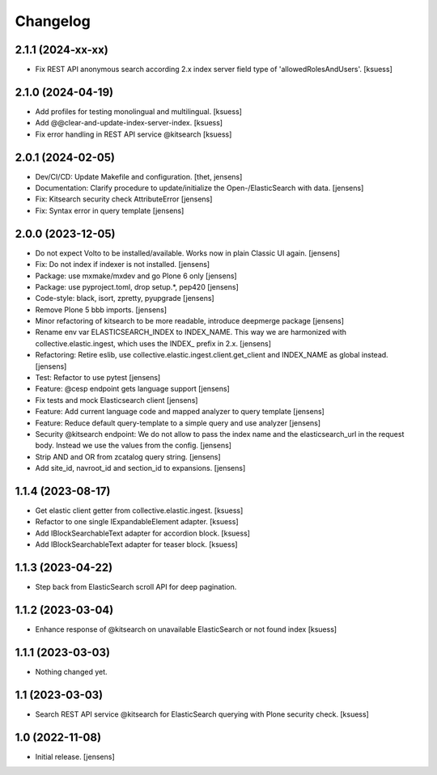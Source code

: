 Changelog
=========

2.1.1 (2024-xx-xx)
------------------

- Fix REST API anonymous search according 2.x index server field type of 'allowedRolesAndUsers'. [ksuess]


2.1.0 (2024-04-19)
------------------

- Add profiles for testing monolingual and multilingual. [ksuess]
- Add @@clear-and-update-index-server-index. [ksuess]
- Fix error handling in REST API service @kitsearch [ksuess]


2.0.1 (2024-02-05)
------------------

- Dev/CI/CD: Update Makefile and configuration.
  [thet, jensens]
- Documentation: Clarify procedure to update/initialize the Open-/ElasticSearch with data. [jensens]
- Fix: Kitsearch security check AttributeError [jensens]
- Fix: Syntax error in query template [jensens]


2.0.0 (2023-12-05)
------------------

- Do not expect Volto to be installed/available.
  Works now in plain Classic UI again. [jensens]
- Fix: Do not index if indexer is not installed. [jensens]
- Package: use mxmake/mxdev and go Plone 6 only [jensens]
- Package: use pyproject.toml, drop setup.*, pep420 [jensens]
- Code-style: black, isort, zpretty, pyupgrade [jensens]
- Remove Plone 5 bbb imports. [jensens]
- Minor refactoring of kitsearch to be more readable, introduce deepmerge package [jensens]
- Rename env var ELASTICSEARCH_INDEX to INDEX_NAME.
  This way we are harmonized with collective.elastic.ingest, which uses the INDEX_ prefix in 2.x. [jensens]
- Refactoring: Retire eslib, use collective.elastic.ingest.client.get_client and INDEX_NAME as global instead. [jensens]
- Test: Refactor to use pytest [jensens]
- Feature: @cesp endpoint gets language support [jensens]
- Fix tests and mock Elasticsearch client [jensens]
- Feature: Add current language code and mapped analyzer to query template [jensens]
- Feature: Reduce default query-template to a simple query and use analyzer [jensens]
- Security @kitsearch endpoint: We do not allow to pass the index name and the elasticsearch_url in the request body.
  Instead we use the values from the config. [jensens]
- Strip AND and OR from zcatalog query string. [jensens]
- Add site_id, navroot_id and section_id to expansions. [jensens]


1.1.4 (2023-08-17)
------------------

- Get elastic client getter from collective.elastic.ingest. [ksuess]
- Refactor to one single IExpandableElement adapter. [ksuess]
- Add IBlockSearchableText adapter for accordion block. [ksuess]
- Add IBlockSearchableText adapter for teaser block. [ksuess]


1.1.3 (2023-04-22)
------------------

- Step back from ElasticSearch scroll API for deep pagination.


1.1.2 (2023-03-04)
------------------

-  Enhance response of @kitsearch on unavailable ElasticSearch or not found index [ksuess]


1.1.1 (2023-03-03)
------------------

- Nothing changed yet.


1.1 (2023-03-03)
----------------

- Search REST API service @kitsearch for ElasticSearch querying with Plone security check. [ksuess]


1.0 (2022-11-08)
----------------

- Initial release.
  [jensens]
